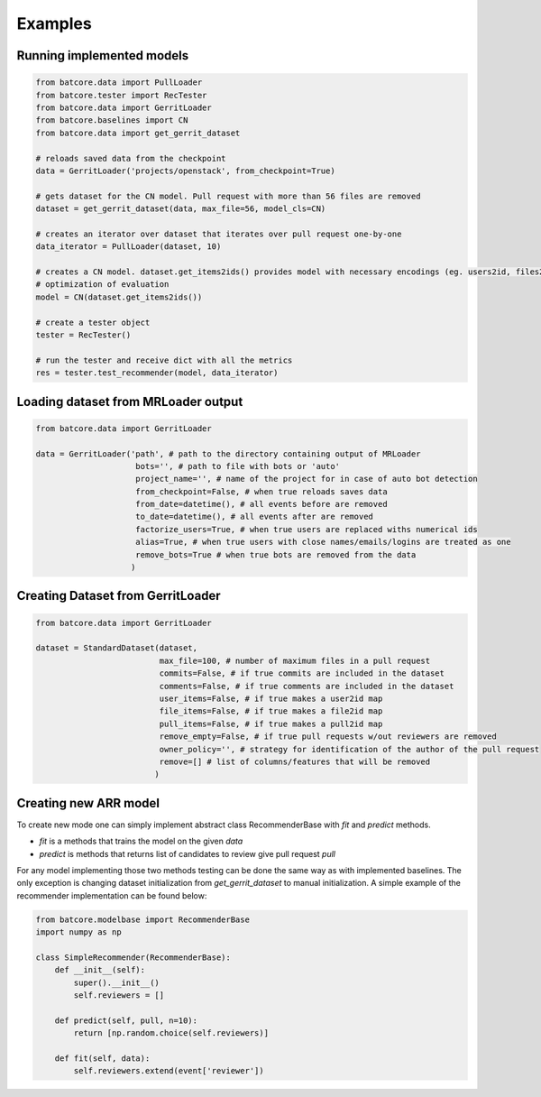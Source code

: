 .. _examples_toplevel:

========
Examples
========

Running implemented models
==========================

.. code-block:: python

    from batcore.data import PullLoader
    from batcore.tester import RecTester
    from batcore.data import GerritLoader
    from batcore.baselines import CN
    from batcore.data import get_gerrit_dataset

    # reloads saved data from the checkpoint
    data = GerritLoader('projects/openstack', from_checkpoint=True)

    # gets dataset for the CN model. Pull request with more than 56 files are removed
    dataset = get_gerrit_dataset(data, max_file=56, model_cls=CN)

    # creates an iterator over dataset that iterates over pull request one-by-one
    data_iterator = PullLoader(dataset, 10)

    # creates a CN model. dataset.get_items2ids() provides model with necessary encodings (eg. users2id, files2id) for
    # optimization of evaluation
    model = CN(dataset.get_items2ids())

    # create a tester object
    tester = RecTester()

    # run the tester and receive dict with all the metrics
    res = tester.test_recommender(model, data_iterator)


Loading dataset from MRLoader output
====================================

.. code-block:: python

    from batcore.data import GerritLoader

    data = GerritLoader('path', # path to the directory containing output of MRLoader
                         bots='', # path to file with bots or 'auto'
                         project_name='', # name of the project for in case of auto bot detection
                         from_checkpoint=False, # when true reloads saves data
                         from_date=datetime(), # all events before are removed
                         to_date=datetime(), # all events after are removed
                         factorize_users=True, # when true users are replaced withs numerical ids
                         alias=True, # when true users with close names/emails/logins are treated as one
                         remove_bots=True # when true bots are removed from the data
                        )

Creating Dataset from GerritLoader
==================================

.. code-block:: python

    from batcore.data import GerritLoader

    dataset = StandardDataset(dataset,
                              max_file=100, # number of maximum files in a pull request
                              commits=False, # if true commits are included in the dataset
                              comments=False, # if true comments are included in the dataset
                              user_items=False, # if true makes a user2id map
                              file_items=False, # if true makes a file2id map
                              pull_items=False, # if true makes a pull2id map
                              remove_empty=False, # if true pull requests w/out reviewers are removed
                              owner_policy='', # strategy for identification of the author of the pull request
                              remove=[] # list of columns/features that will be removed
                             )

Creating new ARR model
======================

To create new mode one can simply implement abstract class RecommenderBase with `fit` and `predict` methods.

* `fit` is a methods that trains the model on the given `data`
* `predict` is methods that returns list of candidates to review give pull request `pull`

For any model implementing those two methods testing can be done the same way as with implemented baselines. The only exception is changing dataset initialization from `get_gerrit_dataset` to manual initialization. A simple example of the recommender implementation can be found below:

.. code-block:: python

    from batcore.modelbase import RecommenderBase
    import numpy as np

    class SimpleRecommender(RecommenderBase):
        def __init__(self):
            super().__init__()
            self.reviewers = []

        def predict(self, pull, n=10):
            return [np.random.choice(self.reviewers)]

        def fit(self, data):
            self.reviewers.extend(event['reviewer'])
